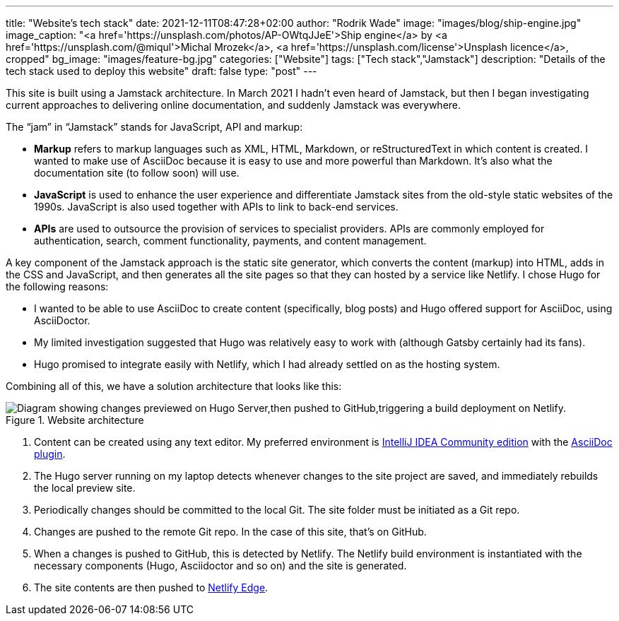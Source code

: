 ---
title: "Website’s tech stack"
date: 2021-12-11T08:47:28+02:00
author: "Rodrik Wade"
image: "images/blog/ship-engine.jpg"
image_caption: "<a href='https://unsplash.com/photos/AP-OWtqJJeE'>Ship engine</a> by <a href='https://unsplash.com/@miqul'>Michal Mrozek</a>, <a href='https://unsplash.com/license'>Unsplash licence</a>, cropped"
bg_image: "images/feature-bg.jpg"
categories: ["Website"]
tags: ["Tech stack","Jamstack"]
description: "Details of the tech stack used to deploy this website"
draft: false
type: "post"
---

This site is built using a Jamstack architecture.
In March 2021 I hadn't even heard of Jamstack, but then I began investigating current approaches to delivering online documentation, and suddenly Jamstack was everywhere.

The "`jam`" in "`Jamstack`" stands for JavaScript, API and markup:

[none]
* *Markup* refers to markup languages such as XML, HTML, Markdown, or reStructuredText in which content is created.
I wanted to make use of AsciiDoc because it is easy to use and more powerful than Markdown.
It's also what the documentation site (to follow soon) will use.

* *JavaScript* is used to enhance the user experience and differentiate Jamstack sites from the old-style static websites of the 1990s.
JavaScript is also used together with APIs to link to back-end services.

* *APIs* are used to outsource the provision of services to specialist providers.
APIs are commonly employed for authentication, search, comment functionality, payments, and content management.

A key component of the Jamstack approach is the static site generator, which converts the content (markup) into HTML, adds in the CSS and JavaScript, and then generates all the site pages so that they can hosted by a service like Netlify.
I chose Hugo for the following reasons:

* I wanted to be able to use AsciiDoc to create content (specifically, blog posts) and Hugo offered support for AsciiDoc, using AsciiDoctor.
* My limited investigation suggested that Hugo was relatively easy to work with (although Gatsby certainly had its fans).
* Hugo promised to integrate easily with Netlify, which I had already settled on as the hosting system.

Combining all of this, we have a solution architecture that looks like this:

.Website architecture
image::/images/blog/website-arch-diagram.svg["Diagram showing changes previewed on Hugo Server,then pushed to GitHub,triggering a build deployment on Netlify."]

. Content can be created using any text editor.
My preferred environment is https://www.jetbrains.com/idea/[IntelliJ IDEA Community edition] with the https://plugins.jetbrains.com/plugin/7391-asciidoc[AsciiDoc plugin].
. The Hugo server running on my laptop detects whenever changes to the site project are saved, and immediately rebuilds the local preview site.
. Periodically changes should be committed to the local Git.
The site folder must be initiated as a Git repo.
. Changes are pushed to the remote Git repo.
In the case of this site, that's on GitHub.
. When a changes is pushed to GitHub, this is detected by Netlify.
The Netlify build environment is instantiated with the necessary components (Hugo, Asciidoctor and so on) and the site is generated.
. The site contents are then pushed to https://www.netlify.com/products/edge/[Netlify Edge].
